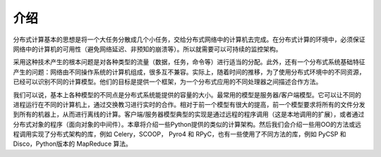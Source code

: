 介绍
====

分布式计算基本的思想是将一个大任务分散成几个小任务，交给分布式网络中的计算机去完成。在分布式计算的环境中，必须保证网络中的计算机的可用性（避免网络延迟、非预知的崩溃等）。所以就需要可以可持续的监控架构。

采用这种技术产生的根本问题是对各种类型的流量（数据，任务，命令等）进行适当的分配。此外，还有一个分布式系统基础特征产生的问题：网络由不同操作系统的计算机组成，很多互不兼容。实际上，随着时间的推移，为了使用分布式环境中的不同资源，已经可以识别不同的计算模型。他们的目标是提供一个框架，为一个分布式应用的不同处理器之间描述合作方法。

我们可以说，基本上各种模型的不同点是分布式系统能提供的容量的大小。最常用的模型是服务器/客户端模型。它可以让不同的进程运行在不同的计算机上，通过交换教习进行实时的合作。相对于前一个模型有很大的提高，前一个模型要求将所有的文件分发到所有的机器上，从而进行离线的计算。客户端/服务器模型典型的实现是通过远程的程序调用（这是本地调用的扩展），或者通过分布式对象的程序（面向对象的中间件）。本章将介绍一些Python提供的类似的计算架构。然后我们会介绍一些用OO的方法或远程调用实现了分布式架构的库，例如 Celery，SCOOP， Pyro4 和 RPyC，也有一些使用了不同方法的库，例如 PyCSP 和Disco，Python版本的 MapReduce 算法。
